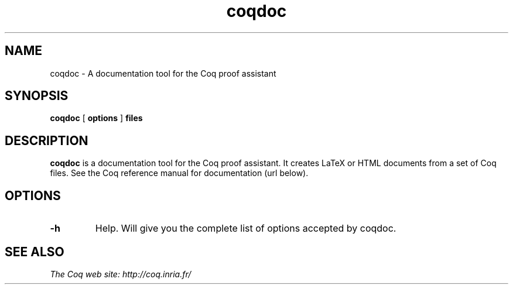 .TH coqdoc 1 "February, 2002"

.SH NAME
coqdoc \- A documentation tool for the Coq proof assistant


.SH SYNOPSIS
.B coqdoc
[
.B options
]
.B files


.SH DESCRIPTION

.B coqdoc
is a documentation tool for the Coq proof assistant.
It creates LaTeX or HTML documents from a set of Coq files.
See the Coq reference manual for documentation (url below).


.SH OPTIONS

.TP
.B \-h
Help. Will give you the complete list of options accepted by coqdoc.


.SH SEE ALSO

.I
The Coq web site: http://coq.inria.fr/
